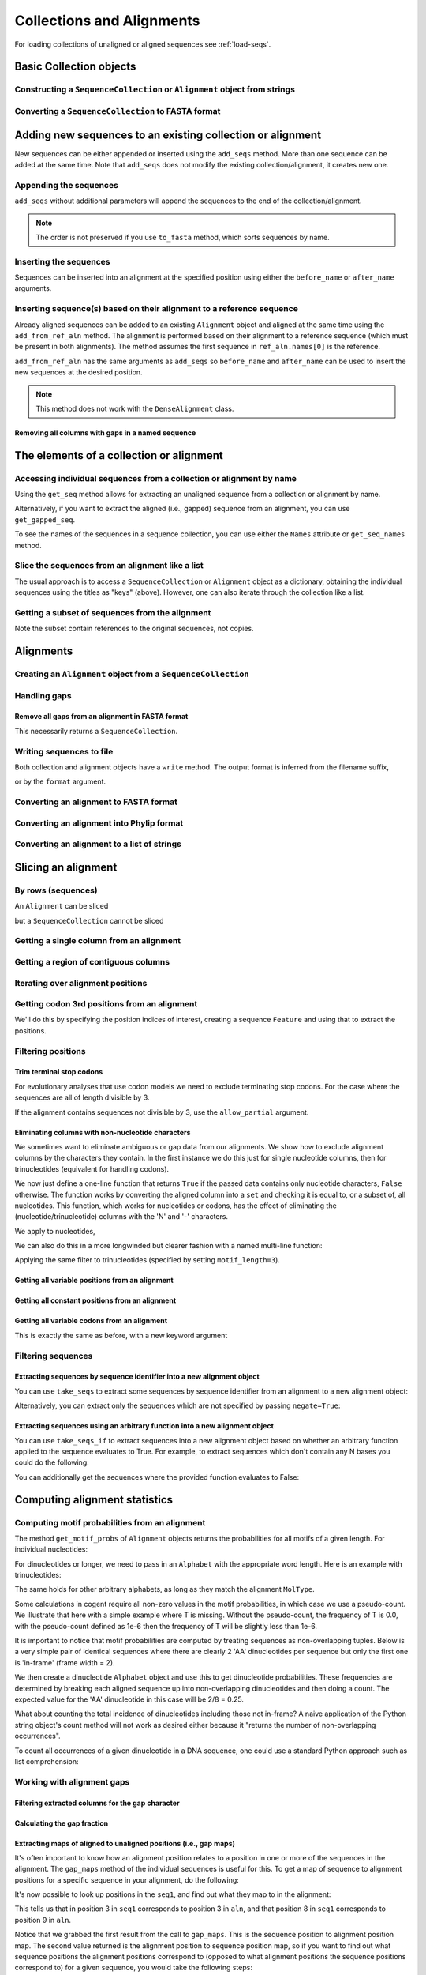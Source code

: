 Collections and Alignments
--------------------------

.. authors, Gavin Huttley, Kristian Rother, Patrick Yannul, Tom Elliott, Jan Kosinski

For loading collections of unaligned or aligned sequences see :ref:`load-seqs`.

Basic Collection objects
^^^^^^^^^^^^^^^^^^^^^^^^

Constructing a ``SequenceCollection`` or ``Alignment`` object from strings
""""""""""""""""""""""""""""""""""""""""""""""""""""""""""""""""""""""""""

.. doctest::

    >>> from cogent import LoadSeqs, DNA
    >>> dna  = {'seq1': 'ATGACC',
    ...         'seq2': 'ATCGCC'}
    >>> seqs = LoadSeqs(data=dna, moltype=DNA)
    >>> print type(seqs)
    <class 'cogent.core.alignment.Alignment'>
    >>> seqs = LoadSeqs(data=dna, moltype=DNA, aligned=False)
    >>> print type(seqs)
    <class 'cogent.core.alignment.SequenceCollection'>

Converting a ``SequenceCollection`` to FASTA format
"""""""""""""""""""""""""""""""""""""""""""""""""""

.. doctest::

    >>> from cogent import LoadSeqs
    >>> seq = LoadSeqs('data/test.paml', aligned=False)
    >>> fasta_data = seq.to_fasta()
    >>> print fasta_data
    >DogFaced
    GCAAGGAGCCAGCAGAACAGATGGGTTGAAACTAAGGAAACATGTAATGATAGGCAGACT
    >HowlerMon
    GCAAGGAGCCAACATAACAGATGGGCTGAAAGTGAGGAAACATGTAATGATAGGCAGACT
    >Human
    GCAAGGAGCCAACATAACAGATGGGCTGGAAGTAAGGAAACATGTAATGATAGGCGGACT
    >Mouse
    GCAGTGAGCCAGCAGAGCAGATGGGCTGCAAGTAAAGGAACATGTAACGACAGGCAGGTT
    >NineBande
    GCAAGGCGCCAACAGAGCAGATGGGCTGAAAGTAAGGAAACATGTAATGATAGGCAGACT

Adding new sequences to an existing collection or alignment
^^^^^^^^^^^^^^^^^^^^^^^^^^^^^^^^^^^^^^^^^^^^^^^^^^^^^^^^^^^^

New sequences can be either appended or inserted using the ``add_seqs`` method. More than one sequence can be added at the same time. Note that ``add_seqs`` does not modify the existing collection/alignment, it creates new one.

Appending the sequences
"""""""""""""""""""""""

``add_seqs`` without additional parameters will append the sequences to the end of the collection/alignment. 

.. doctest::

    >>> from cogent import LoadSeqs, DNA
    >>> aln = LoadSeqs(data= [('seq1', 'ATGAA------'),
    ...                       ('seq2', 'ATG-AGTGATG'),
    ...                       ('seq3', 'AT--AG-GATG')], moltype=DNA)
    >>> print aln
    >seq1
    ATGAA------
    >seq2
    ATG-AGTGATG
    >seq3
    AT--AG-GATG
    <BLANKLINE>
    >>> new_seqs = LoadSeqs(data= [('seq0', 'ATG-AGT-AGG'),
    ...                            ('seq4', 'ATGCC------')], moltype=DNA)
    >>> new_aln = aln.add_seqs(new_seqs)
    >>> print new_aln
    >seq1
    ATGAA------
    >seq2
    ATG-AGTGATG
    >seq3
    AT--AG-GATG
    >seq0
    ATG-AGT-AGG
    >seq4
    ATGCC------
    <BLANKLINE>

.. note:: The order is not preserved if you use ``to_fasta`` method, which sorts sequences by name.

Inserting the sequences
"""""""""""""""""""""""

Sequences can be inserted into an alignment at the specified position using either the ``before_name`` or ``after_name`` arguments.

.. doctest::

   >>> new_aln = aln.add_seqs(new_seqs, before_name='seq2')
   >>> print new_aln
   >seq1
   ATGAA------
   >seq0
   ATG-AGT-AGG
   >seq4
   ATGCC------
   >seq2
   ATG-AGTGATG
   >seq3
   AT--AG-GATG
   <BLANKLINE>
   >>> new_aln = aln.add_seqs(new_seqs, after_name='seq2')
   >>> print new_aln
   >seq1
   ATGAA------
   >seq2
   ATG-AGTGATG
   >seq0
   ATG-AGT-AGG
   >seq4
   ATGCC------
   >seq3
   AT--AG-GATG
   <BLANKLINE>

Inserting sequence(s) based on their alignment to a reference sequence
""""""""""""""""""""""""""""""""""""""""""""""""""""""""""""""""""""""

Already aligned sequences can be added to an existing ``Alignment`` object and aligned at the same time using the ``add_from_ref_aln`` method. The alignment is performed based on their alignment to a reference sequence (which must be present in both alignments). The method assumes the first sequence in ``ref_aln.names[0]`` is the reference.

.. doctest::

    >>> from cogent import LoadSeqs, DNA
    >>> aln = LoadSeqs(data= [('seq1', 'ATGAA------'),
    ...                       ('seq2', 'ATG-AGTGATG'),
    ...                       ('seq3', 'AT--AG-GATG')], moltype=DNA)
    >>> ref_aln = LoadSeqs(data= [('seq3', 'ATAGGATG'),
    ...                           ('seq0', 'ATG-AGCG'),
    ...                           ('seq4', 'ATGCTGGG')], moltype=DNA)
    >>> new_aln = aln.add_from_ref_aln(ref_aln)
    >>> print new_aln
    >seq1
    ATGAA------
    >seq2
    ATG-AGTGATG
    >seq3
    AT--AG-GATG
    >seq0
    AT--G--AGCG
    >seq4
    AT--GC-TGGG
    <BLANKLINE>

``add_from_ref_aln`` has the same arguments as ``add_seqs`` so ``before_name`` and ``after_name`` can be used to insert the new sequences at the desired position.

.. note:: This method does not work with the ``DenseAlignment`` class.

Removing all columns with gaps in a named sequence
++++++++++++++++++++++++++++++++++++++++++++++++++

.. doctest::

    >>> from cogent import LoadSeqs, DNA
    >>> aln = LoadSeqs(data= [('seq1', 'ATGAA---TG-'),
    ...                       ('seq2', 'ATG-AGTGATG'),
    ...                       ('seq3', 'AT--AG-GATG')], moltype=DNA)
    >>> new_aln = aln.get_degapped_relative_to('seq1')
    >>> print new_aln
    >seq1
    ATGAATG
    >seq2
    ATG-AAT
    >seq3
    AT--AAT
    <BLANKLINE>

The elements of a collection or alignment
^^^^^^^^^^^^^^^^^^^^^^^^^^^^^^^^^^^^^^^^^

Accessing individual sequences from a collection or alignment by name
"""""""""""""""""""""""""""""""""""""""""""""""""""""""""""""""""""""

Using the ``get_seq`` method allows for extracting an unaligned sequence from a collection or alignment by name.

.. doctest::

    >>> from cogent import LoadSeqs, DNA
    >>> aln = LoadSeqs(data= [('seq1', 'ATGAA------'),
    ...                       ('seq2', 'ATG-AGTGATG'),
    ...                       ('seq3', 'AT--AG-GATG')], moltype=DNA)
    >>> seq = aln.get_seq('seq1')
    >>> seq.Name
    'seq1'
    >>> type(seq)
    <class 'cogent.core.sequence.DnaSequence'>
    >>> seq.isGapped()
    False

Alternatively, if you want to extract the aligned (i.e., gapped) sequence from an alignment, you can use ``get_gapped_seq``.

.. doctest::

    >>> seq = aln.get_gapped_seq('seq1')
    >>> seq.isGapped()
    True
    >>> print seq
    ATGAA------

To see the names of the sequences in a sequence collection, you can use either the ``Names`` attribute or ``get_seq_names`` method.

.. doctest::

    >>> aln.names
    ['seq1', 'seq2', 'seq3']
    >>> aln.get_seq_names()
    ['seq1', 'seq2', 'seq3']

Slice the sequences from an alignment like a list
"""""""""""""""""""""""""""""""""""""""""""""""""

The usual approach is to access a ``SequenceCollection`` or ``Alignment`` object as a dictionary, obtaining the individual sequences using the titles as "keys" (above).  However, one can also iterate through the collection like a list.

.. doctest::

    >>> from cogent import LoadSeqs, DNA
    >>> fn = 'data/long_testseqs.fasta'
    >>> seqs = LoadSeqs(fn, moltype=DNA, aligned=False)
    >>> my_seq = seqs.Seqs[0]
    >>> my_seq[:24]
    DnaSequence(TGTGGCA... 24)
    >>> str(my_seq[:24])
    'TGTGGCACAAATACTCATGCCAGC'
    >>> type(my_seq)
    <class 'cogent.core.sequence.DnaSequence'>
    >>> aln = LoadSeqs(fn, moltype=DNA, aligned=True)
    >>> aln.Seqs[0][:24]
    [0:24]/2532 of DnaSequence(TGTGGCA... 2532)
    >>> print aln.Seqs[0][:24]
    TGTGGCACAAATACTCATGCCAGC

Getting a subset of sequences from the alignment
""""""""""""""""""""""""""""""""""""""""""""""""

.. doctest::

    >>> from cogent import LoadSeqs, DNA
    >>> aln = LoadSeqs('data/test.paml', moltype=DNA)
    >>> aln.names
    ['NineBande', 'Mouse', 'Human', 'HowlerMon', 'DogFaced']
    >>> new = aln.take_seqs(['Human', 'HowlerMon'])
    >>> new.names
    ['Human', 'HowlerMon']

Note the subset contain references to the original sequences, not copies.

.. doctest::

    >>> from cogent import LoadSeqs, DNA
    >>> aln = LoadSeqs('data/test.paml', moltype=DNA)
    >>> seq = aln.get_seq('Human')
    >>> new = aln.take_seqs(['Human', 'HowlerMon'])
    >>> id(new.get_seq('Human')) == id(aln.get_seq('Human'))
    True

Alignments
^^^^^^^^^^

Creating an ``Alignment`` object from a ``SequenceCollection``
""""""""""""""""""""""""""""""""""""""""""""""""""""""""""""""

.. doctest::

    >>> from cogent3.core.alignment import Alignment
    >>> seq = LoadSeqs('data/test.paml', aligned=False)
    >>> aln = Alignment(seq)
    >>> fasta_1 = seq.to_fasta()
    >>> fasta_2 = aln.to_fasta()
    >>> assert fasta_1 == fasta_2

Handling gaps
"""""""""""""

Remove all gaps from an alignment in FASTA format
+++++++++++++++++++++++++++++++++++++++++++++++++

This necessarily returns a ``SequenceCollection``.

.. doctest::

    >>> from cogent import LoadSeqs
    >>> aln = LoadSeqs("data/primate_cdx2_promoter.fasta")
    >>> degapped = aln.degap()
    >>> print type(degapped)
    <class 'cogent.core.alignment.SequenceCollection'>

.. TODO the following should be preceded by a section describing the write method and format argument

Writing sequences to file
"""""""""""""""""""""""""

Both collection and alignment objects have a ``write`` method. The output format is inferred from the filename suffix,

.. doctest::
    
    >>> from cogent import LoadSeqs, DNA
    >>> dna  = {'seq1': 'ATGACC',
    ...         'seq2': 'ATCGCC'}
    >>> aln = LoadSeqs(data=dna, moltype=DNA)
    >>> aln.write('sample.fasta')

or by the ``format`` argument.

.. doctest::
    
    >>> aln.write('sample', format='fasta')

.. now clean the files up

.. doctest::
    :hide:
    
    >>> from cogent3.util.misc import remove_files
    >>> remove_files(['sample', 'sample.fasta'], error_on_missing=False)

Converting an alignment to FASTA format
"""""""""""""""""""""""""""""""""""""""

.. doctest::

    >>> from cogent3.core.alignment import Alignment
    >>> seq = LoadSeqs('data/long_testseqs.fasta')
    >>> aln = Alignment(seq)
    >>> fasta_align = aln.to_fasta()

Converting an alignment into Phylip format
""""""""""""""""""""""""""""""""""""""""""

.. doctest::

    >>> from cogent3.core.alignment import Alignment
    >>> seq = LoadSeqs('data/test.paml')
    >>> aln = Alignment(seq)
    >>> phylip_file, name_dictionary = aln.to_phylip()

Converting an alignment to a list of strings
""""""""""""""""""""""""""""""""""""""""""""

.. doctest::

    >>> from cogent3.core.alignment import Alignment
    >>> seq = LoadSeqs('data/test.paml')
    >>> aln = Alignment(seq)
    >>> string_list = aln.todict().values()

Slicing an alignment
^^^^^^^^^^^^^^^^^^^^

By rows (sequences)
"""""""""""""""""""

An ``Alignment`` can be sliced

.. doctest::

    >>> from cogent import LoadSeqs, DNA
    >>> fn = 'data/long_testseqs.fasta'
    >>> aln = LoadSeqs(fn, moltype=DNA, aligned=True)
    >>> print aln[:24]
    >Human
    TGTGGCACAAATACTCATGCCAGC
    >HowlerMon
    TGTGGCACAAATACTCATGCCAGC
    >Mouse
    TGTGGCACAGATGCTCATGCCAGC
    >NineBande
    TGTGGCACAAATACTCATGCCAAC
    >DogFaced
    TGTGGCACAAATACTCATGCCAAC
    <BLANKLINE>

but a ``SequenceCollection`` cannot be sliced

.. doctest::

    >>> from cogent import LoadSeqs, DNA
    >>> fn = 'data/long_testseqs.fasta'
    >>> seqs = LoadSeqs(fn, moltype=DNA, aligned=False)
    >>> print seqs[:24]
    Traceback (most recent call last):
    TypeError: 'SequenceCollection' object...

Getting a single column from an alignment
"""""""""""""""""""""""""""""""""""""""""

.. doctest::

    >>> from cogent3.core.alignment import Alignment
    >>> seq = LoadSeqs('data/test.paml')
    >>> aln = Alignment(seq)
    >>> column_four = aln[3]

Getting a region of contiguous columns
""""""""""""""""""""""""""""""""""""""

.. doctest::

    >>> from cogent3.core.alignment import Alignment
    >>> aln = LoadSeqs('data/long_testseqs.fasta')
    >>> region = aln[50:70]

Iterating over alignment positions
""""""""""""""""""""""""""""""""""

.. doctest::

    >>> from cogent import LoadSeqs
    >>> aln = LoadSeqs('data/primate_cdx2_promoter.fasta')
    >>> col = aln[113:115].iter_positions()
    >>> type(col)
    <type 'generator'>
    >>> list(col)
    [['A', 'A', 'A'], ['T', '-', '-']]

Getting codon 3rd positions from an alignment
"""""""""""""""""""""""""""""""""""""""""""""

We'll do this by specifying the position indices of interest, creating a sequence ``Feature`` and using that to extract the positions.

.. doctest::

    >>> from cogent import LoadSeqs
    >>> aln = LoadSeqs(data={'seq1': 'ATGATGATG---',
    ...                      'seq2': 'ATGATGATGATG'})
    >>> range(len(aln))[2::3]
    [2, 5, 8, 11]
    >>> indices = [(i, i+1) for i in range(len(aln))[2::3]]
    >>> indices
    [(2, 3), (5, 6), (8, 9), (11, 12)]
    >>> pos3 = aln.add_feature('pos3', 'pos3', indices)
    >>> pos3 = pos3.get_slice()
    >>> print pos3
    >seq2
    GGGG
    >seq1
    GGG-
    <BLANKLINE>

.. _filter-positions:

Filtering positions
"""""""""""""""""""

Trim terminal stop codons
+++++++++++++++++++++++++

For evolutionary analyses that use codon models we need to exclude terminating stop codons. For the case where the sequences are all of length divisible by 3.

.. doctest::
    
    >>> from cogent import LoadSeqs, DNA
    >>> aln = LoadSeqs(data={'seq1': 'ACGTAA---', 
    ...                      'seq2': 'ACGACA---',
    ...                      'seq3': 'ACGCAATGA'}, moltype=DNA)
    ...                     
    >>> new = aln.without_terminal_stop_sodons()
    >>> print new
    >seq3
    ACGCAA
    >seq2
    ACGACA
    >seq1
    ACG---
    <BLANKLINE>

If the alignment contains sequences not divisible by 3, use the ``allow_partial`` argument.

.. doctest::
    
    >>> aln = LoadSeqs(data={'seq1': 'ACGTAA---', 
    ...                      'seq2': 'ACGAC----', # terminal codon incomplete
    ...                      'seq3': 'ACGCAATGA'}, moltype=DNA)
    ...                     
    >>> new = aln.without_terminal_stop_sodons(allow_partial=True)
    >>> print new
    >seq3
    ACGCAA
    >seq2
    ACGAC-
    >seq1
    ACG---
    <BLANKLINE>


Eliminating columns with non-nucleotide characters
++++++++++++++++++++++++++++++++++++++++++++++++++

We sometimes want to eliminate ambiguous or gap data from our alignments. We show how to exclude alignment columns by the characters they contain. In the first instance we do this just for single nucleotide columns, then for trinucleotides (equivalent for handling codons).

.. doctest::

    >>> from cogent import LoadSeqs, DNA
    >>> aln = LoadSeqs(data= [('seq1', 'ATGAAGGTG---'),
    ...                       ('seq2', 'ATGAAGGTGATG'),
    ...                       ('seq3', 'ATGAAGGNGATG')], moltype=DNA)

We now just define a one-line function that returns ``True`` if the passed data contains only nucleotide characters, ``False`` otherwise. The function works by converting the aligned column into a ``set`` and checking it is equal to, or a subset of, all nucleotides. This function, which works for nucleotides or codons, has the effect of eliminating the (nucleotide/trinucleotide) columns with the 'N' and '-' characters.

.. doctest::

    >>> just_nucs = lambda x: set(''.join(x)) <= set('ACGT')

We apply to nucleotides,

.. doctest::

    >>> nucs = aln.filtered(just_nucs)
    >>> print nucs
    >seq1
    ATGAAGGG
    >seq2
    ATGAAGGG
    >seq3
    ATGAAGGG
    <BLANKLINE>

We can also do this in a more longwinded but clearer fashion with a named multi-line function:

.. doctest::

    >>> def just_nucs(x, allowed = 'ACGT'):
    ...     for char in ''.join(x): # ensure char is a str with length 1
    ...         if not char in allowed:
    ...             return False
    ...     return True
    ...
    >>> nucs = aln.filtered(just_nucs)
    >>> nucs
    3 x 8 dna alignment: seq1[ATGAAGGG], seq2[ATGAAGGG], seq3[ATGAAGGG]
    >>> print nucs
    >seq1
    ATGAAGGG
    >seq2
    ATGAAGGG
    >seq3
    ATGAAGGG
    <BLANKLINE>

Applying the same filter to trinucleotides (specified by setting ``motif_length=3``).

.. doctest::

    >>> trinucs = aln.filtered(just_nucs, motif_length=3)
    >>> print trinucs
    >seq1
    ATGAAG
    >seq2
    ATGAAG
    >seq3
    ATGAAG
    <BLANKLINE>

Getting all variable positions from an alignment
++++++++++++++++++++++++++++++++++++++++++++++++

.. doctest::

    >>> from cogent import LoadSeqs
    >>> aln = LoadSeqs('data/long_testseqs.fasta')
    >>> just_variable_aln = aln.filtered(lambda x: len(set(x)) > 1)
    >>> print just_variable_aln[:10]
    >Human
    AAGCAAAACT
    >HowlerMon
    AAGCAAGACT
    >Mouse
    GGGCCCAGCT
    >NineBande
    AAATAAAACT
    >DogFaced
    AAACAAAATA
    <BLANKLINE>

Getting all constant positions from an alignment
++++++++++++++++++++++++++++++++++++++++++++++++

.. doctest::

    >>> from cogent import LoadSeqs
    >>> aln = LoadSeqs('data/long_testseqs.fasta')
    >>> just_constant_aln = aln.filtered(lambda x: len(set(x)) == 1)
    >>> print just_constant_aln[:10]
    >Human
    TGTGGCACAA
    >HowlerMon
    TGTGGCACAA
    >Mouse
    TGTGGCACAA
    >NineBande
    TGTGGCACAA
    >DogFaced
    TGTGGCACAA
    <BLANKLINE>

Getting all variable codons from an alignment
+++++++++++++++++++++++++++++++++++++++++++++

This is exactly the same as before, with a new keyword argument

.. doctest::

    >>> from cogent import LoadSeqs
    >>> aln = LoadSeqs('data/long_testseqs.fasta')
    >>> variable_codons = aln.filtered(lambda x: len(set(x)) > 1,
    ...                                motif_length=3)
    >>> print just_variable_aln[:9]
    >Human
    AAGCAAAAC
    >HowlerMon
    AAGCAAGAC
    >Mouse
    GGGCCCAGC
    >NineBande
    AAATAAAAC
    >DogFaced
    AAACAAAAT
    <BLANKLINE>

Filtering sequences
"""""""""""""""""""

Extracting sequences by sequence identifier into a new alignment object
+++++++++++++++++++++++++++++++++++++++++++++++++++++++++++++++++++++++

You can use ``take_seqs`` to extract some sequences by sequence identifier from an alignment to a new alignment object:

.. doctest::

    >>> from cogent import LoadSeqs
    >>> aln = LoadSeqs('data/long_testseqs.fasta')
    >>> aln.take_seqs(['Human','Mouse'])
    2 x 2532 text alignment: Human[TGTGGCACAAA...], Mouse[TGTGGCACAGA...]

Alternatively, you can extract only the sequences which are not specified by passing ``negate=True``:

.. doctest::

    >>> aln.take_seqs(['Human','Mouse'],negate=True)
    3 x 2532 text alignment: NineBande[TGTGGCACAAA...], HowlerMon[TGTGGCACAAA...], DogFaced[TGTGGCACAAA...]

Extracting sequences using an arbitrary function into a new alignment object
++++++++++++++++++++++++++++++++++++++++++++++++++++++++++++++++++++++++++++

You can use ``take_seqs_if`` to extract sequences into a new alignment object based on whether an arbitrary function applied to the sequence evaluates to True. For example, to extract sequences which don't contain any N bases you could do the following:

.. doctest::

    >>> from cogent import LoadSeqs
    >>> aln = LoadSeqs(data= [('seq1', 'ATGAAGGTG---'),
    ...                       ('seq2', 'ATGAAGGTGATG'),
    ...                       ('seq3', 'ATGAAGGNGATG')], moltype=DNA)
    >>> def no_N_chars(s):
    ...     return 'N' not in s
    >>> aln.take_seqs_if(no_N_chars)
    2 x 12 dna alignment: seq1[ATGAAGGTG--...], seq2[ATGAAGGTGAT...]

You can additionally get the sequences where the provided function evaluates to False:

.. doctest::

    >>> aln.take_seqs_if(no_N_chars,negate=True)
    1 x 12 dna alignment: seq3[ATGAAGGNGAT...]

Computing alignment statistics
^^^^^^^^^^^^^^^^^^^^^^^^^^^^^^

Computing motif probabilities from an alignment
"""""""""""""""""""""""""""""""""""""""""""""""

The method ``get_motif_probs`` of ``Alignment`` objects returns the probabilities for all motifs of a given length. For individual nucleotides:

.. doctest::

    >>> from cogent import LoadSeqs, DNA
    >>> aln = LoadSeqs('data/primate_cdx2_promoter.fasta', moltype=DNA)
    >>> motif_probs = aln.get_motif_probs()
    >>> print motif_probs
    {'A': 0.24...

For dinucleotides or longer, we need to pass in an ``Alphabet`` with the appropriate word length. Here is an example with trinucleotides:

.. doctest::

    >>> from cogent import LoadSeqs, DNA
    >>> trinuc_alphabet = DNA.Alphabet.get_word_alphabet(3)
    >>> aln = LoadSeqs('data/primate_cdx2_promoter.fasta', moltype=DNA)
    >>> motif_probs = aln.get_motif_probs(alphabet=trinuc_alphabet)
    >>> for m in sorted(motif_probs, key=lambda x: motif_probs[x],
    ...                 reverse=True):
    ...     print m, motif_probs[m]
    ...
    CAG 0.0374581939799
    CCT 0.0341137123746
    CGC 0.0301003344482...

The same holds for other arbitrary alphabets, as long as they match the alignment ``MolType``.

Some calculations in cogent require all non-zero values in the motif probabilities, in which case we use a pseudo-count. We illustrate that here with a simple example where T is missing. Without the pseudo-count, the frequency of T is 0.0, with the pseudo-count defined as 1e-6 then the frequency of T will be slightly less than 1e-6.

.. doctest::

    >>> aln = LoadSeqs(data=[('a', 'AACAAC'),('b', 'AAGAAG')], moltype=DNA)
    >>> motif_probs = aln.get_motif_probs()
    >>> assert motif_probs['T'] == 0.0
    >>> motif_probs = aln.get_motif_probs(pseudocount=1e-6)
    >>> assert 0 < motif_probs['T'] <= 1e-6

It is important to notice that motif probabilities are computed by treating sequences as non-overlapping tuples. Below is a very simple pair of identical sequences where there are clearly 2 'AA' dinucleotides per sequence but only the first one is 'in-frame' (frame width = 2).

We then create a dinucleotide ``Alphabet`` object and use this to get dinucleotide probabilities. These frequencies are determined by breaking each aligned sequence up into non-overlapping dinucleotides and then doing a count. The expected value for the 'AA' dinucleotide in this case will be 2/8 = 0.25.

.. doctest::

    >>> seqs = [('a', 'AACGTAAG'), ('b', 'AACGTAAG')]
    >>> aln = LoadSeqs(data=seqs, moltype=DNA)
    >>> dinuc_alphabet = DNA.Alphabet.get_word_alphabet(2)
    >>> motif_probs = aln.get_motif_probs(alphabet=dinuc_alphabet)
    >>> assert motif_probs['AA'] == 0.25

What about counting the total incidence of dinucleotides including those not in-frame?  A naive application of the Python string object's count method will not work as desired either because it "returns the number of non-overlapping occurrences".

.. doctest::

    >>> seqs = [('my_seq', 'AAAGTAAG')]
    >>> aln = LoadSeqs(data=seqs, moltype=DNA)
    >>> my_seq = aln.get_seq('my_seq')
    >>> my_seq.count('AA')
    2
    >>> 'AAA'.count('AA')
    1
    >>> 'AAAA'.count('AA')
    2

To count all occurrences of a given dinucleotide in a DNA sequence, one could use a standard Python approach such as list comprehension:

.. doctest::

    >>> from cogent import Sequence, DNA
    >>> seq = Sequence(moltype=DNA, seq='AAAGTAAG')
    >>> seq
    DnaSequence(AAAGTAAG)
    >>> di_nucs = [seq[i:i+2] for i in range(len(seq)-1)]
    >>> sum([nn == 'AA' for nn in di_nucs])
    3

Working with alignment gaps
"""""""""""""""""""""""""""

Filtering extracted columns for the gap character
+++++++++++++++++++++++++++++++++++++++++++++++++

.. doctest::

    >>> from cogent import LoadSeqs
    >>> aln = LoadSeqs('data/primate_cdx2_promoter.fasta')
    >>> col = aln[113:115].iter_positions()
    >>> c1, c2 = list(col)
    >>> c1, c2
    (['A', 'A', 'A'], ['T', '-', '-'])
    >>> filter(lambda x: x == '-', c1)
    []
    >>> filter(lambda x: x == '-', c2)
    ['-', '-']

Calculating the gap fraction
++++++++++++++++++++++++++++

.. doctest::

    >>> from cogent import LoadSeqs
    >>> aln = LoadSeqs('data/primate_cdx2_promoter.fasta')
    >>> for column in aln[113:150].iter_positions():
    ...     ungapped = filter(lambda x: x == '-', column)
    ...     gap_fraction = len(ungapped) * 1.0 / len(column)
    ...     print gap_fraction
    0.0
    0.666666666667
    0.0
    0.0...

Extracting maps of aligned to unaligned positions (i.e., gap maps)
++++++++++++++++++++++++++++++++++++++++++++++++++++++++++++++++++

It's often important to know how an alignment position relates to a position in one or more of the sequences in the alignment. The ``gap_maps`` method of the individual sequences is useful for this. To get a map of sequence to alignment positions for a specific sequence in your alignment, do the following:

.. doctest::

    >>> from cogent import LoadSeqs
    >>> aln = LoadSeqs(data= [('seq1', 'ATGAAGG-TG--'),
    ...                       ('seq2', 'ATG-AGGTGATG'),
    ...                       ('seq3', 'ATGAAG--GATG')], moltype=DNA)
    >>> seq_to_aln_map = aln.get_gapped_seq('seq1').gap_maps()[0]

It's now possible to look up positions in the ``seq1``, and find out what they map to in the alignment:

.. doctest::

    >>> seq_to_aln_map[3]
    3
    >>> seq_to_aln_map[8]
    9

This tells us that in position 3 in ``seq1`` corresponds to position 3 in ``aln``, and that position 8 in ``seq1`` corresponds to position 9 in ``aln``.

Notice that we grabbed the first result from the call to ``gap_maps``. This is the sequence position to alignment position map. The second value returned is the alignment position to sequence position map, so if you want to find out what sequence positions the alignment positions correspond to (opposed to what alignment positions the sequence positions correspond to) for a given sequence, you would take the following steps:

.. doctest::

    >>> aln_to_seq_map = aln.get_gapped_seq('seq1').gap_maps()[1]
    >>> aln_to_seq_map[3]
    3
    >>> aln_to_seq_map[8]
    7

If an alignment position is a gap, and therefore has no corresponding sequence position, you'll get a ``KeyError``.

.. doctest::

   >>> seq_pos = aln_to_seq_map[7]
   Traceback (most recent call last):
   KeyError: 7

.. note:: The first position in alignments and sequences is always numbered position 0.

Filtering alignments based on gaps
++++++++++++++++++++++++++++++++++

.. note:: An alternate, computationally faster, approach to removing gaps is to use the ``filtered`` method as discussed in :ref:`filter-positions`.

The ``omitGapRuns`` method can be applied to remove long stretches of gaps in an alignment. In the following example, we remove sequences that have more than two adjacent gaps anywhere in the aligned sequence.

.. doctest::

    >>> aln = LoadSeqs(data= [('seq1', 'ATGAA---TG-'),
    ...                       ('seq2', 'ATG-AGTGATG'),
    ...                       ('seq3', 'AT--AG-GATG')], moltype=DNA)
    >>> print aln.omitGapRuns(2).to_fasta()
    >seq2
    ATG-AGTGATG
    >seq3
    AT--AG-GATG

If instead, we just wanted to remove positions from the alignment which are gaps in more than a certain percentage of the sequences, we could use the ``omitGapPositions`` function. For example:

.. doctest::

    >>> aln = LoadSeqs(data= [('seq1', 'ATGAA---TG-'),
    ...                       ('seq2', 'ATG-AGTGATG'),
    ...                       ('seq3', 'AT--AG-GATG')], moltype=DNA)
    >>> print aln.omitGapPositions(0.40).to_fasta()
    >seq1
    ATGA--TG-
    >seq2
    ATGAGGATG
    >seq3
    AT-AGGATG

You'll notice that the 4th and 7th columns of the alignment have been removed because they contained 66% gaps -- more than the allowed 40%. 

If you wanted to remove sequences which contain more than a certain percent gap characters, you could use the ``omit_gap_seqs`` method. This is commonly applied to filter partial sequences from an alignment. 

    >>> aln = LoadSeqs(data= [('seq1', 'ATGAA------'),
    ...                       ('seq2', 'ATG-AGTGATG'),
    ...                       ('seq3', 'AT--AG-GATG')], moltype=DNA)
    >>> filtered_aln = aln.omit_gap_seqs(0.50)
    >>> print filtered_aln.to_fasta()
    >seq2
    ATG-AGTGATG
    >seq3
    AT--AG-GATG

Note that following this call to ``omit_gap_seqs``, the 4th column of ``filtered_aln`` is 100% gaps. This is generally not desirable, so a call to ``omit_gap_seqs`` is frequently followed with a call to ``omitGapPositions`` with no parameters -- this defaults to removing positions which are all gaps:

    >>> print filtered_aln.omitGapPositions().to_fasta()
    >seq2
    ATGAGTGATG
    >seq3
    AT-AG-GATG


